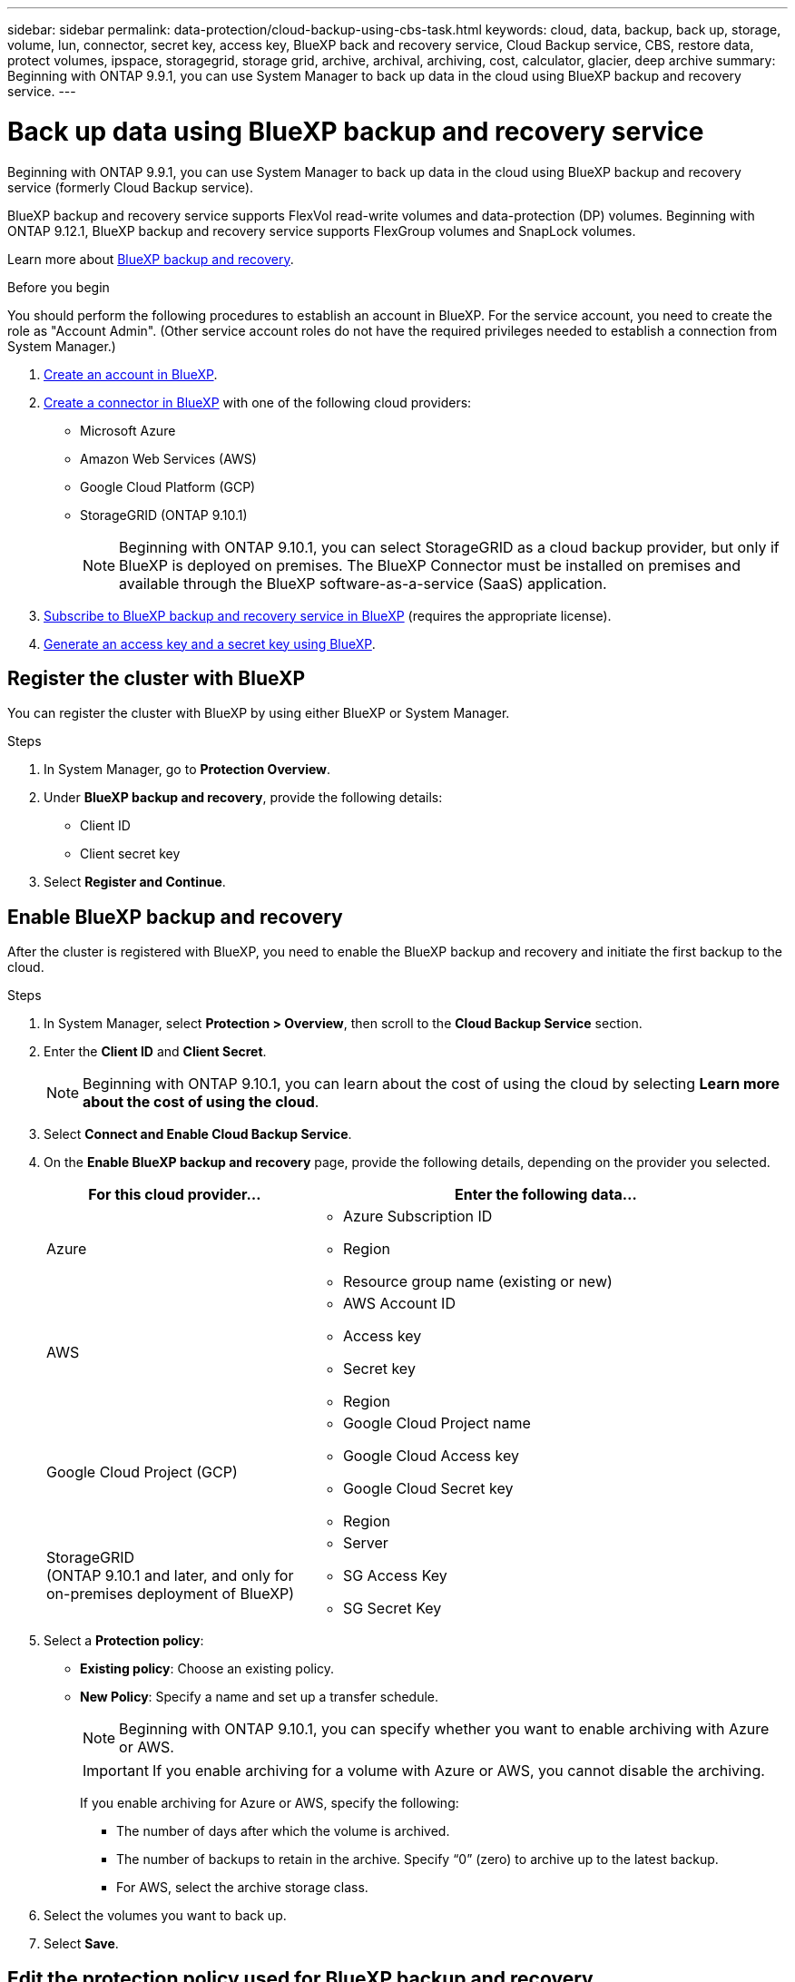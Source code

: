 ---
sidebar: sidebar
permalink: data-protection/cloud-backup-using-cbs-task.html
keywords: cloud, data, backup, back up, storage, volume, lun, connector, secret key, access key, BlueXP back and recovery service, Cloud Backup service, CBS, restore data, protect volumes, ipspace, storagegrid, storage grid, archive, archival, archiving, cost, calculator, glacier, deep archive
summary: Beginning with ONTAP 9.9.1, you can use System Manager to back up data in the cloud using BlueXP backup and recovery service.
---

= Back up data using BlueXP backup and recovery service
:toclevels: 1
:hardbreaks:
:nofooter:
:icons: font
:linkattrs:
:imagesdir: ../media/

[.lead]
Beginning with ONTAP 9.9.1, you can use System Manager to back up data in the cloud using BlueXP backup and recovery service (formerly Cloud Backup service).

BlueXP backup and recovery service supports FlexVol read-write volumes and data-protection (DP) volumes. Beginning with ONTAP 9.12.1, BlueXP backup and recovery service supports FlexGroup volumes and SnapLock volumes.

Learn more about link:https://docs.netapp.com/us-en/bluexp-backup-recovery/index.html[BlueXP backup and recovery^].

.Before you begin

You should perform the following procedures to establish an account in BlueXP. For the service account, you need to create the role as "Account Admin". (Other service account roles do not have the required privileges needed to establish a connection from System Manager.)

. link:https://docs.netapp.com/us-en/occm/task_logging_in.html[Create an account in BlueXP^].

. link:https://docs.netapp.com/us-en/occm/concept_connectors.html[Create a connector in BlueXP^] with one of the following cloud providers:
+
* Microsoft Azure
* Amazon Web Services (AWS)
* Google Cloud Platform (GCP)
* StorageGRID (ONTAP 9.10.1)
+
NOTE: Beginning with ONTAP 9.10.1, you can select StorageGRID as a cloud backup provider, but only if BlueXP is deployed on premises.  The BlueXP Connector must be installed on premises and available through the BlueXP software-as-a-service (SaaS) application.

. link:https://docs.netapp.com/us-en/occm/concept_backup_to_cloud.html[Subscribe to BlueXP backup and recovery service in BlueXP^] (requires the appropriate license).

. link:https://docs.netapp.com/us-en/occm/task_managing_cloud_central_accounts.html#creating-and-managing-service-accounts[Generate an access key and a secret key using BlueXP^].

== Register the cluster with BlueXP

You can register the cluster with BlueXP by using either BlueXP or System Manager.

.Steps

. In System Manager, go to *Protection Overview*.

. Under *BlueXP backup and recovery*, provide the following details:
+
* Client ID
* Client secret key

. Select *Register and Continue*.

== Enable BlueXP backup and recovery

After the cluster is registered with BlueXP, you need to enable the BlueXP backup and recovery and initiate the first backup to the cloud.

.Steps

.	In System Manager, select *Protection > Overview*, then scroll to the *Cloud Backup Service* section.

.	Enter the *Client ID* and *Client Secret*.
+
NOTE:   Beginning with ONTAP 9.10.1, you can learn about the cost of using the cloud by selecting *Learn more about the cost of using the cloud*.

.	Select *Connect and Enable Cloud Backup Service*.

.	On the *Enable BlueXP backup and recovery* page, provide the following details, depending on the provider you selected.
+
[cols="35,65"]
|===

h| For this cloud provider... h| Enter the following data...

a| Azure
a|
*	Azure Subscription ID
*	Region
*	Resource group name (existing or new)

a| AWS
a|
*	AWS Account ID
*	Access key
*	Secret key
*	Region

a| Google Cloud Project (GCP)
a|
*	Google Cloud Project name
*	Google Cloud Access key
*	Google Cloud Secret key
*	Region

a| StorageGRID
(ONTAP 9.10.1 and later, and only for on-premises deployment of BlueXP)
a|
*	Server
*	SG Access Key
*	SG Secret Key

|===

.	Select a *Protection policy*:
+
*	*Existing policy*: Choose an existing policy.
*	*New Policy*: Specify a name and set up a transfer schedule.
+
NOTE: Beginning with ONTAP 9.10.1, you can specify whether you want to enable archiving with Azure or AWS.
+

IMPORTANT:  If you enable archiving for a volume with Azure or AWS, you cannot disable the archiving.
+

If you enable archiving for Azure or AWS, specify the following:
+
**	The number of days after which the volume is archived.
**	The number of backups to retain in the archive.  Specify “0” (zero) to archive up to the latest backup.
**  For AWS, select the archive storage class.

.	Select the volumes you want to back up.

.	Select *Save*.

== Edit the protection policy used for BlueXP backup and recovery

You can change which protection policy is used with BlueXP backup and recovery.

.Steps

.	In System Manager, select *Protection > Overview*, then scroll to the *Cloud Backup Service* section.

.	Select image:icon_kabob.gif[Menu options icon], then *Edit*.

.	Select a *Protection policy*:
+
*	*Existing policy*: Choose an existing policy.
*	*New Policy*: Specify a name and set up a transfer schedule.
+
NOTE: Beginning with ONTAP 9.10.1, you can specify whether you want to enable archiving with Azure or AWS.
+

IMPORTANT:  If you enable archiving for a volume with Azure or AWS, you cannot disable the archiving.
+

If you enable archiving for Azure or AWS, specify the following:
+
**	The number of days after which the volume is archived.
**	The number of backups to retain in the archive.  Specify “0” (zero) to archive up to the latest backup.
**  For AWS, select the archive storage class.

.	Select *Save*.

== Protect new volumes or LUNs on the cloud

When you create a new volume or LUN, you can establish a SnapMirror protection relationship that enables backing up to the cloud for the volume or LUN.

.Before you begin

* You should have a SnapMirror license.
* Intercluster LIFs should be configured.
* NTP should be configured.
* Cluster must be running ONTAP 9.9.1.

.About this task
You cannot protect new volumes or LUNs on the cloud for the following cluster configurations:

* The cluster cannot be in a MetroCluster environment.
* SVM-DR is not supported.
* FlexGroups cannot be backed up using BlueXP backup and recovery.

.Steps

. When provisioning a volume or LUN, on the *Protection* page in System Manager, select the checkbox labeled *Enable SnapMirror (Local or Remote)*.

. Select the BlueXP backup and recovery policy type.

. If the BlueXP backup and recovery service is not enabled, select *Enable Backup using BlueXP backup and recovery service service*.

== Protect existing volumes or LUNs on the cloud

You can establish a SnapMirror protection relationship for existing volumes and LUNs.

.Steps

. Select an existing volume or LUN, and select *Protect*.

. On the *Protect Volumes* page, specify *Backup using BlueXP backup and recovery service* for the protection policy.

. Select *Protect*.

. On the *Protection* page, select the checkbox labeled *Enable SnapMirror (Local or Remote)*.

. Select *Connect and enable BlueXP backup and recovery*.

== Restore data from backup files
You can perform backup management operations, such as restoring data, updating relationships, and deleting relationships, only when using the BlueXP interface. Refer to link:https://docs.netapp.com/us-en/occm/task_restore_backups.html[Restoring data from backup files^] for more information.


// 14-JAN-2025, ONTAPDOC-2622
// 2025-Jan-10, ONTAPDOC-2623
// 2024-Nov-12, ONTAPDOC-2519
// 12 APR 2021, JIRA IE-268
// 30 Apr 2021, updates to match content in CBS documentation
// 04 MAY 2021, JIRA IE-268 review comments
// 29 JUL 2021, BURT 1416610 Corrections to a link and a term
// 02 NOV 2021, JIRA IE-372
// 24 Jan 2022, issue #334
// 2022 nov 02, internal-issue 916